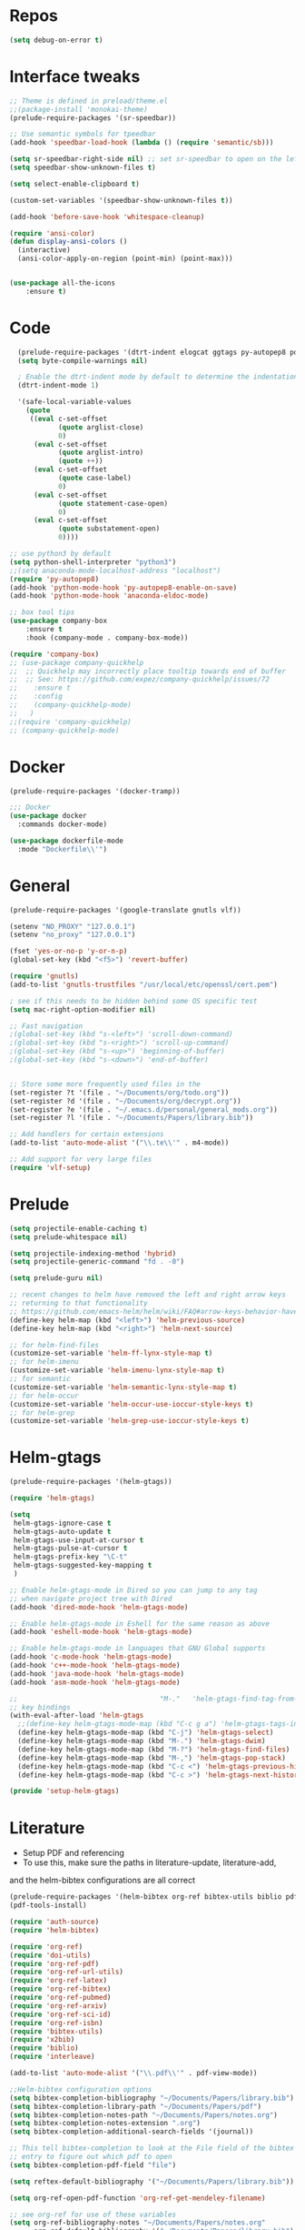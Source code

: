 #+STARTUP: overview

* Repos
#+BEGIN_SRC emacs-lisp
(setq debug-on-error t)
#+END_SRC
* Interface tweaks
#+BEGIN_SRC emacs-lisp
;; Theme is defined in preload/theme.el
;;(package-install 'monokai-theme)
(prelude-require-packages '(sr-speedbar))

;; Use semantic symbols for tpeedbar
(add-hook 'speedbar-load-hook (lambda () (require 'semantic/sb)))

(setq sr-speedbar-right-side nil) ;; set sr-speedbar to open on the left
(setq speedbar-show-unknown-files t)

(setq select-enable-clipboard t)

(custom-set-variables '(speedbar-show-unknown-files t))

(add-hook 'before-save-hook 'whitespace-cleanup)

(require 'ansi-color)
(defun display-ansi-colors ()
  (interactive)
  (ansi-color-apply-on-region (point-min) (point-max)))


(use-package all-the-icons
    :ensure t)

#+END_SRC
* Code
#+BEGIN_SRC emacs-lisp
    (prelude-require-packages '(dtrt-indent elogcat ggtags py-autopep8 pos-tip company-quickhelp))
    (setq byte-compile-warnings nil)

    ; Enable the dtrt-indent mode by default to determine the indentation for code
    (dtrt-indent-mode 1)

    '(safe-local-variable-values
      (quote
       ((eval c-set-offset
              (quote arglist-close)
              0)
        (eval c-set-offset
              (quote arglist-intro)
              (quote ++))
        (eval c-set-offset
              (quote case-label)
              0)
        (eval c-set-offset
              (quote statement-case-open)
              0)
        (eval c-set-offset
              (quote substatement-open)
              0))))

  ;; use python3 by default
  (setq python-shell-interpreter "python3")
  ;;(setq anaconda-mode-localhost-address "localhost")
  (require 'py-autopep8)
  (add-hook 'python-mode-hook 'py-autopep8-enable-on-save)
  (add-hook 'python-mode-hook 'anaconda-eldoc-mode)

  ;; box tool tips
  (use-package company-box
      :ensure t
      :hook (company-mode . company-box-mode))

  (require 'company-box)
  ;; (use-package company-quickhelp
  ;;  ;; Quickhelp may incorrectly place tooltip towards end of buffer
  ;;  ;; See: https://github.com/expez/company-quickhelp/issues/72
  ;;    :ensure t
  ;;    :config
  ;;    (company-quickhelp-mode)
  ;;   )
  ;;(require 'company-quickhelp)
  ;; (company-quickhelp-mode)

#+END_SRC
* Docker
#+BEGIN_SRC  emacs-lisp
(prelude-require-packages '(docker-tramp))

;;; Docker
(use-package docker
  :commands docker-mode)

(use-package dockerfile-mode
  :mode "Dockerfile\\'")

#+END_SRC
* General
#+BEGIN_SRC emacs-lisp
(prelude-require-packages '(google-translate gnutls vlf))

(setenv "NO_PROXY" "127.0.0.1")
(setenv "no_proxy" "127.0.0.1")

(fset 'yes-or-no-p 'y-or-n-p)
(global-set-key (kbd "<f5>") 'revert-buffer)

(require 'gnutls)
(add-to-list 'gnutls-trustfiles "/usr/local/etc/openssl/cert.pem")

; see if this needs to be hidden behind some OS specific test
(setq mac-right-option-modifier nil)

;; Fast navigation
;(global-set-key (kbd "s-<left>") 'scroll-down-command)
;(global-set-key (kbd "s-<right>") 'scroll-up-command)
;(global-set-key (kbd "s-<up>") 'beginning-of-buffer)
;(global-set-key (kbd "s-<down>") 'end-of-buffer)


;; Store some more frequently used files in the
(set-register ?t '(file . "~/Documents/org/todo.org"))
(set-register ?d '(file . "~/Documents/org/decrypt.org"))
(set-register ?e '(file . "~/.emacs.d/personal/general_mods.org"))
(set-register ?l '(file . "~/Documents/Papers/library.bib"))

;; Add handlers for certain extensions
(add-to-list 'auto-mode-alist '("\\.te\\'" . m4-mode))

;; Add support for very large files
(require 'vlf-setup)

#+END_SRC
* Prelude
#+BEGIN_SRC emacs-lisp
(setq projectile-enable-caching t)
(setq prelude-whitespace nil)

(setq projectile-indexing-method 'hybrid)
(setq projectile-generic-command "fd . -0")

(setq prelude-guru nil)

;; recent changes to helm have removed the left and right arrow keys
;; returning to that functionality
;; https://github.com/emacs-helm/helm/wiki/FAQ#arrow-keys-behavior-have-changed
(define-key helm-map (kbd "<left>") 'helm-previous-source)
(define-key helm-map (kbd "<right>") 'helm-next-source)

;; for helm-find-files
(customize-set-variable 'helm-ff-lynx-style-map t)
;; for helm-imenu
(customize-set-variable 'helm-imenu-lynx-style-map t)
;; for semantic
(customize-set-variable 'helm-semantic-lynx-style-map t)
;; for helm-occur
(customize-set-variable 'helm-occur-use-ioccur-style-keys t)
;; for helm-grep
(customize-set-variable 'helm-grep-use-ioccur-style-keys t)

#+END_SRC
* Helm-gtags
#+BEGIN_SRC emacs-lisp
(prelude-require-packages '(helm-gtags))

(require 'helm-gtags)

(setq
 helm-gtags-ignore-case t
 helm-gtags-auto-update t
 helm-gtags-use-input-at-cursor t
 helm-gtags-pulse-at-cursor t
 helm-gtags-prefix-key "\C-t"
 helm-gtags-suggested-key-mapping t
 )

;; Enable helm-gtags-mode in Dired so you can jump to any tag
;; when navigate project tree with Dired
(add-hook 'dired-mode-hook 'helm-gtags-mode)

;; Enable helm-gtags-mode in Eshell for the same reason as above
(add-hook 'eshell-mode-hook 'helm-gtags-mode)

;; Enable helm-gtags-mode in languages that GNU Global supports
(add-hook 'c-mode-hook 'helm-gtags-mode)
(add-hook 'c++-mode-hook 'helm-gtags-mode)
(add-hook 'java-mode-hook 'helm-gtags-mode)
(add-hook 'asm-mode-hook 'helm-gtags-mode)

;;                                   "M-."   'helm-gtags-find-tag-from-here
;; key bindings
(with-eval-after-load 'helm-gtags
  ;;(define-key helm-gtags-mode-map (kbd "C-c g a") 'helm-gtags-tags-in-this-function)
  (define-key helm-gtags-mode-map (kbd "C-j") 'helm-gtags-select)
  (define-key helm-gtags-mode-map (kbd "M-.") 'helm-gtags-dwim)
  (define-key helm-gtags-mode-map (kbd "M-?") 'helm-gtags-find-files)
  (define-key helm-gtags-mode-map (kbd "M-,") 'helm-gtags-pop-stack)
  (define-key helm-gtags-mode-map (kbd "C-c <") 'helm-gtags-previous-history)
  (define-key helm-gtags-mode-map (kbd "C-c >") 'helm-gtags-next-history))

(provide 'setup-helm-gtags)
#+END_SRC
* Literature
- Setup PDF and referencing
- To use this, make sure the paths in literature-update, literature-add,
and the helm-bibtex configurations are all correct

#+BEGIN_SRC emacs-lisp
(prelude-require-packages '(helm-bibtex org-ref bibtex-utils biblio pdf-tools interleave))
(pdf-tools-install)

(require 'auth-source)
(require 'helm-bibtex)

(require 'org-ref)
(require 'doi-utils)
(require 'org-ref-pdf)
(require 'org-ref-url-utils)
(require 'org-ref-latex)
(require 'org-ref-bibtex)
(require 'org-ref-pubmed)
(require 'org-ref-arxiv)
(require 'org-ref-sci-id)
(require 'org-ref-isbn)
(require 'bibtex-utils)
(require 'x2bib)
(require 'biblio)
(require 'interleave)

(add-to-list 'auto-mode-alist '("\\.pdf\\'" . pdf-view-mode))

;;Helm-bibtex configuration options
(setq bibtex-completion-bibliography "~/Documents/Papers/library.bib")
(setq bibtex-completion-library-path "~/Documents/Papers/pdf")
(setq bibtex-completion-notes-path "~/Documents/Papers/notes.org")
(setq bibtex-completion-notes-extension ".org")
(setq bibtex-completion-additional-search-fields '(journal))

;; This tell bibtex-completion to look at the File field of the bibtex
;; entry to figure out which pdf to open
(setq bibtex-completion-pdf-field "file")

(setq reftex-default-bibliography '("~/Documents/Papers/library.bib"))

(setq org-ref-open-pdf-function 'org-ref-get-mendeley-filename)

;; see org-ref for use of these variables
(setq org-ref-bibliography-notes "~/Documents/Papers/notes.org"
      org-ref-default-bibliography '("~/Documents/Papers/library.bib")
      org-ref-pdf-directory "~/Documents/Papers/pdf")

(setq interleave-org-notes-dir-list '("~/Documents/Papers/notes.org" "~/Documents/Papers/pdf"))

;; Add notes to annotated bibliography (or edit existing notes) with C-c 9
(setq bibtex-completion-notes-template-one-file
      (format
       "\n** ${author} (${year}): ${title}\n  :PROPERTIES:\n  :Custom_ID: ${=key=}\n  :URL: ${url}\n  :INTERLEAVE_PDF: %s\n  :END:\n\n" (file-name-nondirectory "${file}")))


#+END_SRC
* ORG
#+BEGIN_SRC emacs-lisp
  (prelude-require-packages '(org-plus-contrib ob-translate org-cliplink))

  ;; Allow for inline tasks - i.e. tasks that are not headers
  (require 'org-inlinetask)

  (require 'org-agenda)

  (setq org-startup-indented t)

  ;; Perform lazy searches in ORG, usign space as boolean
  (setq org-agenda-search-view-always-boolean t)

  ;; use C-c c to start capture mode
  (require 'org-capture)
  (global-set-key (kbd "C-c c") 'org-capture)

  (use-package org-cliplink
    :bind
    ("C-c C" . 'bmg/org-capture-link)
    :config
    (defun bmg/org-capture-link ()
      "Captures a link, and stores it in inbox."
      (interactive)
      (org-capture nil "l")))


  ;; Setup org mode templates to refile all the notes
  (setq org-directory "~/Documents/org")

  (require 'find-lisp)

  (setq bmg/org-agenda-directory (concat org-directory "/gtd/"))
  (setq org-agenda-files
      (find-lisp-find-files bmg/org-agenda-directory "\.org$"))

  (setq org-default-notes-file (concat bmg/org-agenda-directory "/inbox.org"))

  ;; max levels to show for refiling
  ;; (setq org-refile-targets '((org-agenda-files . (:maxlevel . 6))))

  ;; setup org protocol for system wide setup
  (require 'org-protocol)

  ;; Capture templates for: TODO tasks, Notes
  (setq org-capture-templates
        (quote ( ("t" "Todo" entry (file org-default-notes-file)
                 "* TODO %?\n")
                 ("l" "link" entry (file ,(concat jethro/org-agenda-directory "inbox.org"))
                 "* TODO %(org-cliplink-capture)" :immediate-finish t)
                 ("f" "File" entry (file org-default-notes-file)
                 "* TODO %F :FILE:\n" :immediate-finish t)
                 ("p" "Protocol" entry (file org-default-notes-file)
                 "* TODO %^{Title}\nSource: %u, %c\n #+BEGIN_QUOTE\n%i\n#+END_QUOTE\n\n\n%?\n\n" :immediate-finish t)
                 ("L" "Protocol Link" entry (file org-default-notes-file)
                 "* TODO %? [[%:link][%:description]] \nCaptured On: %U\n\n" :immediate-finish t)
                 ("w" "Weekly Review" entry (file+olp+datetree ,(concat bmg/org-agenda-directory "reviews.org"))
                 (file ,(concat bmg/org-agenda-directory "templates/weekly_review.org"))))))

  (setq bmg/org-agenda-reading-view
       `("r" "Reading" todo ""
               ((org-agenda-files '(,(concat bmg/org-agenda-directory "reading.org"))))))

  (add-to-list 'org-agenda-custom-commands `,bmg/org-agenda-reading-view)

  (setq org-todo-keywords
        '((sequence "TODO(t)" "NEXT(n)" "|" "DONE(d)")
          (sequence "WAITING(w@/!)" "HOLD(h@/!)" "|" "CANCELLED(c@/!)")))

  (setq org-log-done 'time)
  (setq org-log-into-drawer t)
  (setq org-log-state-notes-insert-after-drawers nil)

  (setq org-tag-alist (quote (("@errand" . ?e)
                              ("@office" . ?o)
                              ("@home" . ?h)
                              (:newline)
                              ("WAITING" . ?w)
                              ("HOLD" . ?H)
                              ("CANCELLED" . ?c))))


  (setq org-refile-use-outline-path 'file
      org-outline-path-complete-in-steps nil)
  (setq org-refile-allow-creating-parent-nodes 'confirm)
  (setq org-refile-targets '(("next.org" :level . 0)
                            ("someday.org" :level . 0)
                            ("reading.org" :level . 1)
                            ("projects.org" :maxlevel . 1)))


  (defvar bmg/org-agenda-bulk-process-key ?f
    "Default key for bulk processing inbox items.")

  (defun bmg/org-process-inbox ()
    "Called in org-agenda-mode, processes all inbox items."
    (interactive)
    (org-agenda-bulk-mark-regexp "inbox:")
    (bmg/bulk-process-entries))

  (defvar bmg/org-current-effort "1:00" "Current effort for agenda items.")

  (defun bmg/my-org-agenda-set-effort (effort)
      "Set the effort property for the current headline."
      (interactive
          (list (read-string (format "Effort [%s]: " bmg/org-current-effort) nil nil bmg/org-current-effort)))
      (setq bmg/org-current-effort effort)
      (org-agenda-check-no-diary)
      (let* ((hdmarker (or (org-get-at-bol 'org-hd-marker)
             (org-agenda-error)))
             (buffer (marker-buffer hdmarker))
             (pos (marker-position hdmarker))
             (inhibit-read-only t)
             newhead)
            (org-with-remote-undo buffer
             (with-current-buffer buffer
              (widen)
              (goto-char pos)
              (org-show-context 'agenda)
              (funcall-interactively 'org-set-effort nil bmg/org-current-effort)
              (end-of-line 1)
              (setq newhead (org-get-heading)))
             (org-agenda-change-all-lines newhead hdmarker))))

    (defun bmg/org-agenda-process-inbox-item ()
        "Process a single item in the org-agenda."
        (org-with-wide-buffer
            (org-agenda-set-tags)
            (org-agenda-priority)
            (call-interactively 'bmg/my-org-agenda-set-effort)
            (org-agenda-refile nil nil t)))

    (defun bmg/bulk-process-entries ()
        (if (not (null org-agenda-bulk-marked-entries))
            (let ((entries (reverse org-agenda-bulk-marked-entries))
                  (processed 0)
                  (skipped 0))
                 (dolist (e entries)
                  (let ((pos (text-property-any (point-min) (point-max) 'org-hd-marker e)))
                       (if (not pos)
                        (progn (message "Skipping removed entry at %s" e)
                               (cl-incf skipped))
                        (goto-char pos)
                        (let (org-loop-over-headlines-in-active-region) (funcall 'bmg/org-agenda-process-inbox-item))
                        ;; `post-command-hook' is not run yet.  We make sure any
                        ;; pending log note is processed.
                        (when (or (memq 'org-add-log-note (default-value 'post-command-hook))
                                  (memq 'org-add-log-note post-command-hook))
                              (org-add-log-note))
                              (cl-incf processed))))
                              (org-agenda-redo)
                              (unless org-agenda-persistent-marks (org-agenda-bulk-unmark-all))
                              (message "Acted on %d entries%s%s"
                              processed
                              (if (= skipped 0)
                              ""
                                  (format ", skipped %d (disappeared before their turn)"
                                  skipped))
                              (if (not org-agenda-persistent-marks) "" " (kept marked)")))))

  (defun bmg/org-inbox-capture ()
      (interactive)
      "Capture a task in agenda mode."
      (org-capture nil "i"))

  (setq org-agenda-bulk-custom-functions `((,bmg/org-agenda-bulk-process-key bmg/org-agenda-process-inbox-item)))

  (define-key org-agenda-mode-map "i" 'org-agenda-clock-in)
  (define-key org-agenda-mode-map "r" 'bmg/org-process-inbox)
  (define-key org-agenda-mode-map "R" 'org-agenda-refile)
  (define-key org-agenda-mode-map "c" 'bmg/org-inbox-capture)


  (defun bmg/set-todo-state-next ()
      "Visit each parent task and change NEXT states to TODO"
      (org-todo "NEXT"))

  (add-hook 'org-clock-in-hook 'bmg/set-todo-state-next 'append)

  (use-package org-clock-convenience
    :bind (:map org-agenda-mode-map
              ("<S-up>" . org-clock-convenience-timestamp-up)
              ("<S-down>" . org-clock-convenience-timestamp-down)
              ("o" . org-clock-convenience-fill-gap)
              ("e" . org-clock-convenience-fill-gap-both)))

  (setq org-agenda-block-separator nil)
  (setq org-agenda-start-with-log-mode t)

  (setq bmg/org-agenda-todo-view
    `(" " "Agenda"
      ((agenda ""
               ((org-agenda-span 'day)
                (org-deadline-warning-days 365)))
       (todo "TODO"
             ((org-agenda-overriding-header "To Refile")
              (org-agenda-files '(,(concat bmg/org-agenda-directory "inbox.org")))))
       (todo "NEXT"
             ((org-agenda-overriding-header "In Progress")
              (org-agenda-files '(,(concat bmg/org-agenda-directory "someday.org")
                                  ,(concat bmg/org-agenda-directory "projects.org")
                                  ,(concat bmg/org-agenda-directory "next.org")))
              ;; (org-agenda-skip-function '(org-agenda-skip-entry-if 'deadline 'scheduled))
              ))
       (todo "TODO"
             ((org-agenda-overriding-header "Projects")
              (org-agenda-files '(,(concat bmg/org-agenda-directory "projects.org")))
              ;; (org-agenda-skip-function #'bmg/org-agenda-skip-all-siblings-but-first)
              ))
       (todo "TODO"
             ((org-agenda-overriding-header "One-off Tasks")
              (org-agenda-files '(,(concat bmg/org-agenda-directory "next.org")))
              (org-agenda-skip-function '(org-agenda-skip-entry-if 'deadline 'scheduled))))
       nil)))

  (add-to-list 'org-agenda-custom-commands `,bmg/org-agenda-todo-view)

  (defun bmg/org-agenda-skip-all-siblings-but-first ()
  "Skip all but the first non-done entry."
      (let (should-skip-entry)
      (unless (or (org-current-is-todo)
                  (not (org-get-scheduled-time (point))))
              (setq should-skip-entry t))
      (save-excursion
            (while (and (not should-skip-entry) (org-goto-sibling t))
             (when (org-current-is-todo)
              (setq should-skip-entry t))))
      (when should-skip-entry
            (or (outline-next-heading)
                (goto-char (point-max))))))

  (defun org-current-is-todo ()
      (string= "TODO" (org-get-todo-state)))

  (defun bmg/switch-to-agenda ()
    (interactive)
    (org-agenda nil " "))

  (bind-key "<f1>" 'bmg/switch-to-agenda)

  (setq org-columns-default-format "%40ITEM(Task) %Effort(EE){:} %CLOCKSUM(Time Spent) %SCHEDULED(Scheduled) %DEADLINE(Deadline)")

  (use-package org-pomodoro
    :after org
    :bind
    (:map org-agenda-mode-map
        (("I" . org-pomodoro)))
        :custom
    (org-pomodoro-format "%s"))


  ;; use syntax highlighting in org code blocks
  (setq org-src-fontify-natively t)

  ;; this line activates ditaa
  (org-babel-do-load-languages
   'org-babel-load-languages
   '((awk . t)
     (C . t)
     (ditaa . t)
     (dot . t)
     (emacs-lisp . t)
     (latex . t)
     (makefile . t)
     (org . t)
     (python . t)
     (sed . t)
     (shell . t)
     (translate . t)
     ))

  ;;https://org-roam.readthedocs.io/en/develop/configuration/
  (use-package org-roam
        :after org
        :load-path "~/.emacs.d/elisp/org-roam"
        :hook
        ((org-mode . org-roam-mode)
         (after-init . org-roam--build-cache-async))
        :custom
        (org-roam-directory (concat org-directory "/roam"))
        :bind
        ("C-c z l" . org-roam)
        ("C-c z f" . org-roam-find-file)
        ("C-c z g" . org-roam-show-graph)
        ("C-c z i" . org-roam-insert))

  ;;Distinguish internal Roam links from external links
  (setq org-roam-link-title-format "R:%s")

  ;; Visualize the relationships with notes
  (setq org-roam-graphviz-executable "/usr/bin/dot")

  ;;Search the files and manage them better with deft
  (use-package deft
    :after org
    :bind
    ("C-c z d" . deft)
    :custom
    (deft-recursive t)
    (deft-use-filter-string-for-filename t)
    (deft-default-extension "org")
    (deft-directory (concat org-directory "/roam")))

  ;;Org-journal is a more powerful alternative to the simple function org-roam-today
  (use-package org-journal
    :bind
    ("C-c z j" . org-journal-new-entry)
    ("C-c z t" . org-journal-today)
    :custom
    (org-journal-date-prefix "#+TITLE: ")
    (org-journal-file-format "%Y-%m-%d.org")
    (org-journal-dir (concat org-directory "/roam"))
    (org-journal-date-format "%A, %d %B %Y")
    :config
    (defun org-journal-today ()
      (interactive)
      (org-journal-new-entry t)))

  ;; Download images and screenshots to paste into org documents
  (use-package org-download
    :after org
    :bind
    (:map org-mode-map
          (("C s-Y" . org-download-screenshot)
           ("C s-y" . org-download-yank))))

#+END_SRC
* RSS
Setup elfeed to read RSS and Atom feeds
#+BEGIN_SRC emacs-lisp
(prelude-require-packages '(elfeed elfeed-goodies elfeed-org))
;; Use org to configure rss feeds
(require 'elfeed-org)

(setq elfeed-db-directory "~/Documents/org/elfeed_db")

(defun elfeed-mark-all-as-read ()
      (interactive)
      (mark-whole-buffer)
      (elfeed-search-untag-all-unread))

;;functions to support syncing .elfeed between machines
;;makes sure elfeed reads index from disk before launching
(defun bjm/elfeed-load-db-and-open ()
  "Wrapper to load the elfeed db from disk before opening"
  (interactive)
  (elfeed-db-load)
  (elfeed)
  (elfeed-search-update--force))

;; overload the elfeed keybinding to load the database
(global-set-key (kbd "C-x w") 'bjm/elfeed-load-db-and-open)


;;write to disk when quiting
(defun bjm/elfeed-save-db-and-bury ()
  "Wrapper to save the elfeed db to disk before burying buffer"
  (interactive)
  (elfeed-db-save)
  (quit-window))

(defalias 'elfeed-toggle-star
  (elfeed-expose #'elfeed-search-toggle-all 'star))

(eval-after-load 'elfeed-search
  '(define-key elfeed-search-mode-map (kbd "m") 'elfeed-toggle-star))

(defun bjm/elfeed-show-all ()
  (interactive)
  (bookmark-maybe-load-default-file)
  (bookmark-jump "elfeed-all"))
(defun bjm/elfeed-show-security ()
  (interactive)
  (bookmark-maybe-load-default-file)
  (bookmark-jump "elfeed-security"))
(defun bjm/elfeed-show-linux ()
  (interactive)
  (bookmark-maybe-load-default-file)
  (bookmark-jump "elfeed-linux"))
(defun bjm/elfeed-show-technology ()
  (interactive)
  (bookmark-maybe-load-default-file)
  (bookmark-jump "elfeed-technology"))
(defun bjm/elfeed-show-emacs ()
  (interactive)
  (bookmark-maybe-load-default-file)
  (bookmark-jump "elfeed-emacs"))
(defun bjm/elfeed-show-news ()
  (interactive)
  (bookmark-maybe-load-default-file)
  (bookmark-jump "elfeed-news"))

(use-package elfeed
  :ensure t
  :bind (:map elfeed-search-mode-map
              ("q" . bjm/elfeed-save-db-and-bury)
              ("Q" . bjm/elfeed-save-db-and-bury)
              ("m" . elfeed-toggle-star)
              ("M" . elfeed-toggle-star)
            ("A" . bjm/elfeed-show-all)
            ("S" . bjm/elfeed-show-security)
            ("L" . bjm/elfeed-show-linux)
            ("T" . bjm/elfeed-show-technology)
            ("E" . bjm/elfeed-show-emacs)
            ("N" . bjm/elfeed-show-news)
            )
  )

(use-package elfeed-goodies
  :ensure t
  :config
  (elfeed-goodies/setup)
  (setq elfeed-goodies/entry-pane-position 'bottom))

(use-package elfeed-org
  :ensure t
  :config
  (elfeed-org)
  (setq rmh-elfeed-org-files (list (concat org-directory "/elfeed.org")))
  (setq rmh-elfeed-org-tree-id "elfeed"))

;; Setup elfeed for rss and atom feeds
(global-set-key (kbd "C-x w") 'elfeed)

(defun elfeed-mark-read ()
  (interactive)
  (elfeed-search-untag-all 'unread)
  (previous-line)
  (elfeed-search-tag-all 'read))

(define-key elfeed-search-mode-map (kbd "r") 'elfeed-mark-read)

(defface security-tag '((t :foreground "red")) "Marks Security tags.")
(defface comics-tag '((t :foreground "magenta")) "Marks Comics tags.")
(defface technology-tag '((t :foreground "gold")) "Marks technology tags.")
(defface linux-tag '((t :foreground "green")) "Marks linux tags.")
(defface news-tag '((t :foreground "white")) "Marks news tags.")
(defface read-tag '((t :foreground "violet")) "Marks read tags.")

;; TODO how to push multiple entries in cleaner way?
(push '(security security-tag)
 elfeed-search-face-alist)
(push '(comics comics-tag)
 elfeed-search-face-alist)
(push '(technology technology-tag)
 elfeed-search-face-alist)
(push '(linux linux-tag)
 elfeed-search-face-alist)
(push '(news news-tag)
 elfeed-search-face-alist)
(push '(read read-tag)
 elfeed-search-face-alist)
#+END_SRC
* GPG
#+BEGIN_SRC emacs-lisp
(setq epg-gpg-program "gpg2")
(setenv "GPG_AGENT_INFO" nil)

(require 'org-crypt)
(org-crypt-use-before-save-magic)
(setq org-tags-exclude-from-inheritance (quote ("crypt")))
;; GPG key to use for encryption
;; Either the Key ID or set to nil to use symmetric encryption.
(setq org-crypt-key "43B5C76A3E26ADB7D6EEEB3D8CEEF0F04B6AC009")

;; quick decrypt key
(global-set-key (kbd "C-x C-g") 'org-decrypt-entry)
#+END_SRC
